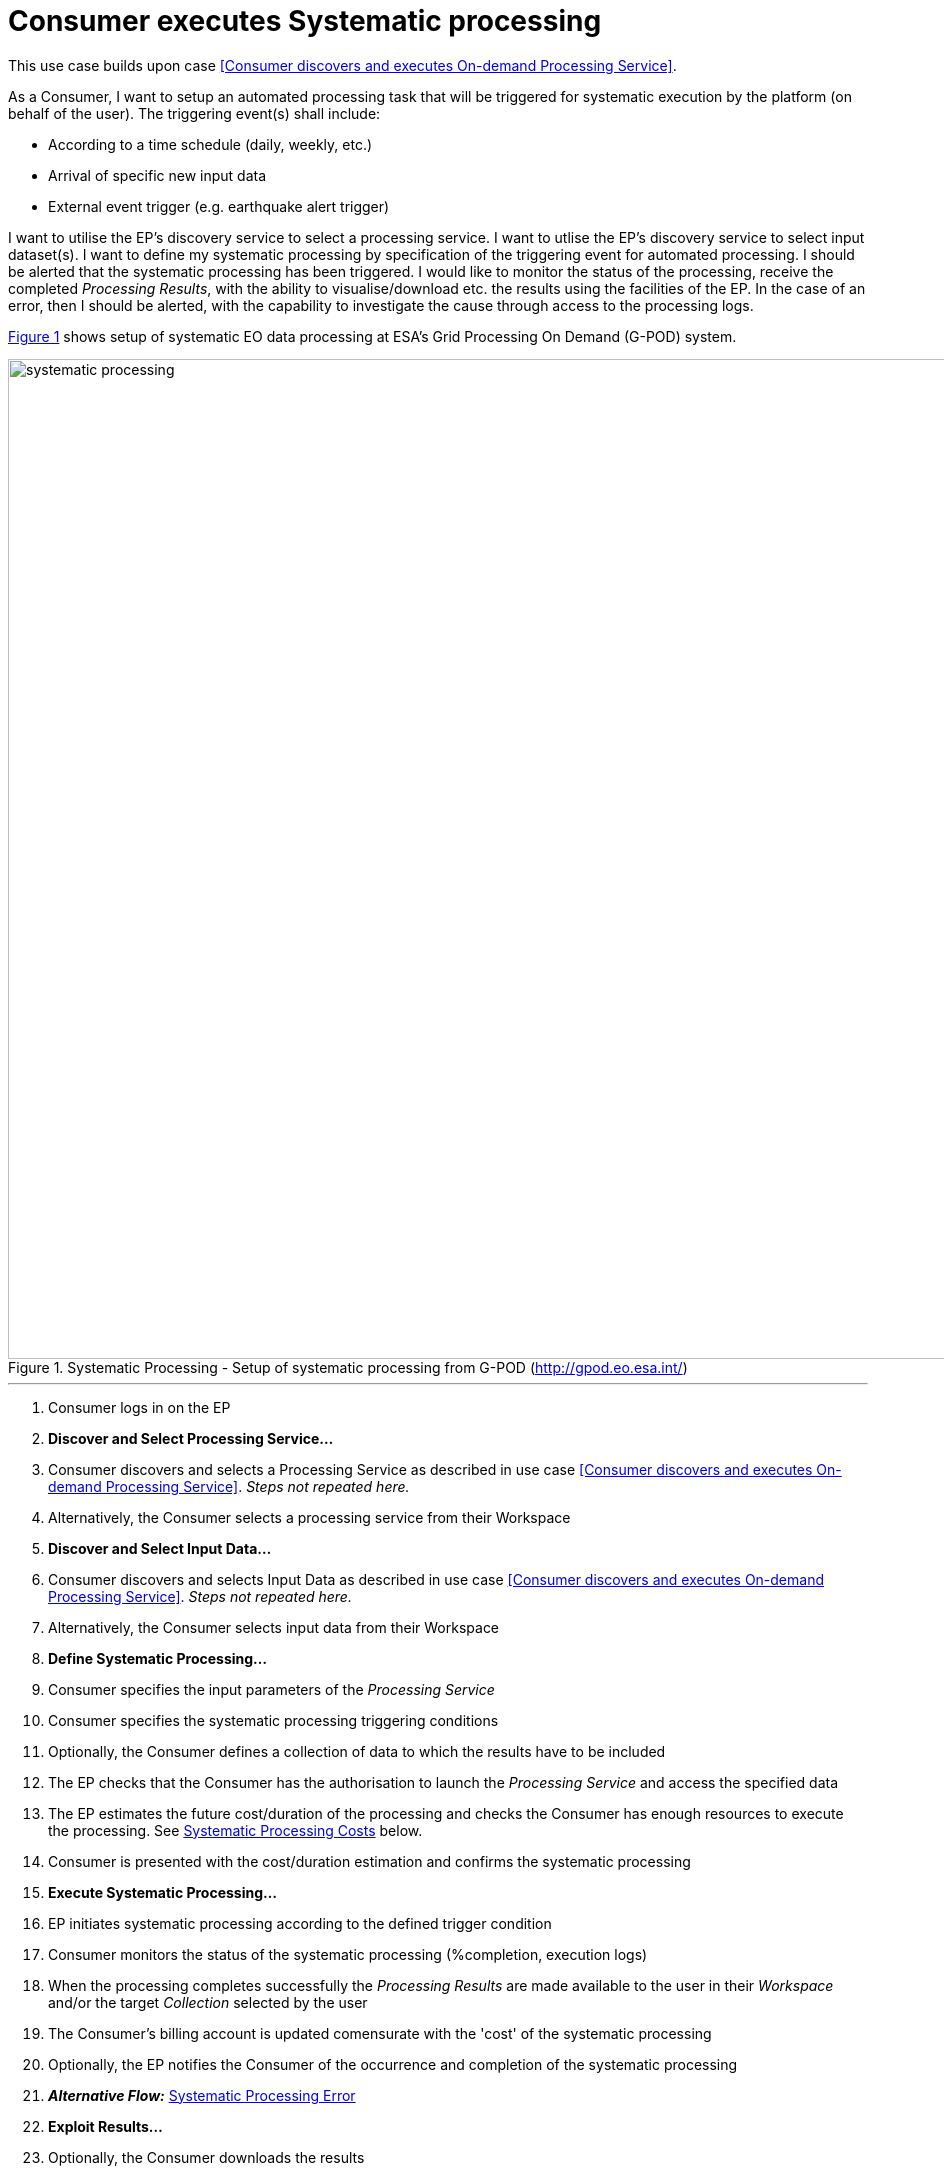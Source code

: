 
= Consumer executes Systematic processing

This use case builds upon case <<Consumer discovers and executes On-demand Processing Service>>.

As a Consumer, I want to setup an automated processing task that will be triggered for systematic execution by the platform (on behalf of the user). The triggering event(s) shall include:

* According to a time schedule (daily, weekly, etc.)
* Arrival of specific new input data
* External event trigger (e.g. earthquake alert trigger)

I want to utilise the EP's discovery service to select a processing service. I want to utlise the EP's discovery service to select input dataset(s). I want to define my systematic processing by specification of the triggering event for automated processing. I should be alerted that the systematic processing has been triggered. I would like to monitor the status of the processing, receive the completed _Processing Results_, with the ability to visualise/download etc. the results using the facilities of the EP. In the case of an error, then I should be alerted, with the capability to investigate the cause through access to the processing logs.

<<img_systematicProcessing>> shows setup of systematic EO data processing at ESA's Grid Processing On Demand (G-POD) system.

[#img_systematicProcessing,reftext='{figure-caption} {counter:figure-num}']
.Systematic Processing - Setup of systematic processing from G-POD (http://gpod.eo.esa.int/)
image::systematic-processing.png[width=1000,align="center"]

'''

. Consumer logs in on the EP
. *Discover and Select Processing Service...*
. Consumer discovers and selects a Processing Service as described in use case <<Consumer discovers and executes On-demand Processing Service>>. _Steps not repeated here._
. Alternatively, the Consumer selects a processing service from their Workspace
. *Discover and Select Input Data...*
. Consumer discovers and selects Input Data as described in use case <<Consumer discovers and executes On-demand Processing Service>>. _Steps not repeated here._
. Alternatively, the Consumer selects input data from their Workspace
. *Define Systematic Processing...*
. Consumer specifies the input parameters of the _Processing Service_
. Consumer specifies the systematic processing triggering conditions
. Optionally, the Consumer defines a collection of data to which the results have to be included
. The EP checks that the Consumer has the authorisation to launch the _Processing Service_ and access the specified data
. The EP estimates the future cost/duration of the processing and checks the Consumer has enough resources to execute the processing. See <<note-systematic-processing-cost>> below.
. Consumer is presented with the cost/duration estimation and confirms the systematic processing
. *Execute Systematic Processing...*
. EP initiates systematic processing according to the defined trigger condition
. Consumer monitors the status of the systematic processing (%completion, execution logs)
. When the processing completes successfully the _Processing Results_ are made available to the user in their _Workspace_ and/or the target _Collection_ selected by the user
. The Consumer's billing account is updated comensurate with the 'cost' of the systematic processing
. Optionally, the EP notifies the Consumer of the occurrence and completion of the systematic processing
. *_Alternative Flow:_* <<aflow-systematic-processing-error>>
. *Exploit Results...*
. Optionally, the Consumer downloads the results
. Optionally, the Consumer visualises the processing logs (e.g. for error inspection)
. Optionally, the Consumer visualises the results and is able to manipulate and parameterise the view - with the possibility to download the result of their visualisation
. Optionally, the Consumer publishes their results in the catalogue - specifying all necessary metadata to support discovery

[[aflow-systematic-processing-error, Systematic Processing Error]]
.Alternative Flow: Systematic Processing Error
In the case of errors during systematic processing

.. EP checks for errors during the processing
.. Consumer is alerted to errors occuring during the systematic processing
.. Consumer accesses systematic processing logs to investigate the error cause
.. (Optionally) Consumer diagnoses problem and resubmits corrected systematic processing definition. _This assumes that the error cause was under the control of the Consumer, i.e. they made an input error._

[big]#*Notes*#

[[note-systematic-processing-cost, Systematic Processing Costs]]
.Systematic Processing Costs
NOTE: Given that the systematic processing occurs asynchronous to the Consumer submitting the definition, the possibility exists that, at time of trigger/execution, the Consumer no longer has sufficient resources to cover the task. This condition must be trapped and handled by the EP - perhaps raising an error to the Consumer. See alternative flow <<aflow-systematic-processing-error>>.
